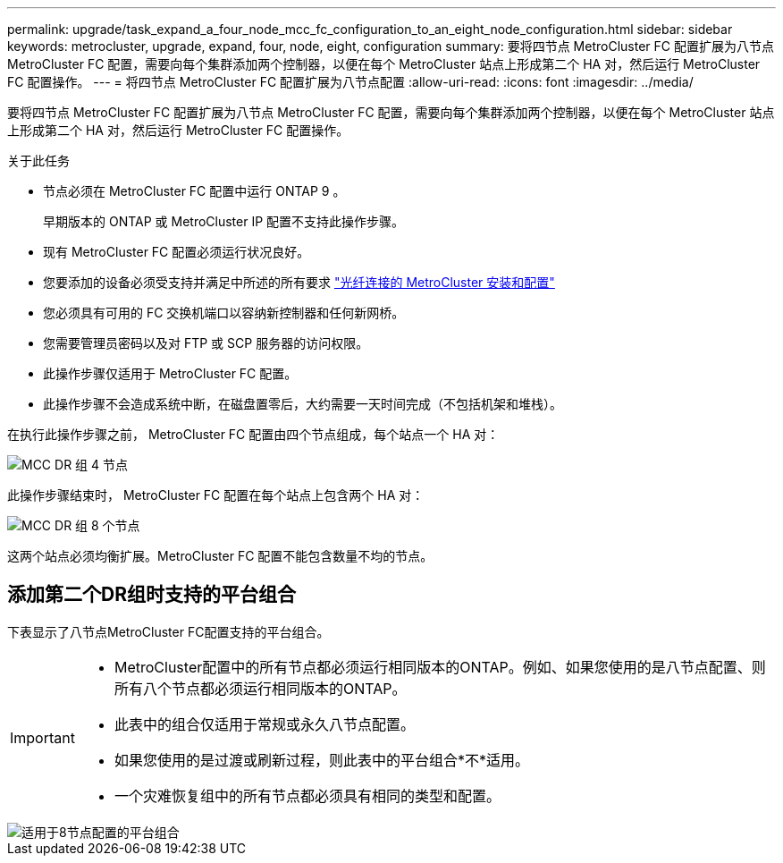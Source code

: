 ---
permalink: upgrade/task_expand_a_four_node_mcc_fc_configuration_to_an_eight_node_configuration.html 
sidebar: sidebar 
keywords: metrocluster, upgrade, expand, four, node, eight, configuration 
summary: 要将四节点 MetroCluster FC 配置扩展为八节点 MetroCluster FC 配置，需要向每个集群添加两个控制器，以便在每个 MetroCluster 站点上形成第二个 HA 对，然后运行 MetroCluster FC 配置操作。 
---
= 将四节点 MetroCluster FC 配置扩展为八节点配置
:allow-uri-read: 
:icons: font
:imagesdir: ../media/


[role="lead"]
要将四节点 MetroCluster FC 配置扩展为八节点 MetroCluster FC 配置，需要向每个集群添加两个控制器，以便在每个 MetroCluster 站点上形成第二个 HA 对，然后运行 MetroCluster FC 配置操作。

.关于此任务
* 节点必须在 MetroCluster FC 配置中运行 ONTAP 9 。
+
早期版本的 ONTAP 或 MetroCluster IP 配置不支持此操作步骤。

* 现有 MetroCluster FC 配置必须运行状况良好。
* 您要添加的设备必须受支持并满足中所述的所有要求 link:../install-fc/index.html["光纤连接的 MetroCluster 安装和配置"]
* 您必须具有可用的 FC 交换机端口以容纳新控制器和任何新网桥。
* 您需要管理员密码以及对 FTP 或 SCP 服务器的访问权限。
* 此操作步骤仅适用于 MetroCluster FC 配置。
* 此操作步骤不会造成系统中断，在磁盘置零后，大约需要一天时间完成（不包括机架和堆栈）。


在执行此操作步骤之前， MetroCluster FC 配置由四个节点组成，每个站点一个 HA 对：

image::../media/mcc_dr_groups_4_node.gif[MCC DR 组 4 节点]

此操作步骤结束时， MetroCluster FC 配置在每个站点上包含两个 HA 对：

image::../media/mcc_dr_groups_8_node.gif[MCC DR 组 8 个节点]

这两个站点必须均衡扩展。MetroCluster FC 配置不能包含数量不均的节点。



== 添加第二个DR组时支持的平台组合

下表显示了八节点MetroCluster FC配置支持的平台组合。

[IMPORTANT]
====
* MetroCluster配置中的所有节点都必须运行相同版本的ONTAP。例如、如果您使用的是八节点配置、则所有八个节点都必须运行相同版本的ONTAP。
* 此表中的组合仅适用于常规或永久八节点配置。
* 如果您使用的是过渡或刷新过程，则此表中的平台组合*不*适用。
* 一个灾难恢复组中的所有节点都必须具有相同的类型和配置。


====
image::../media/8node_comb_fc_914.png[适用于8节点配置的平台组合]
